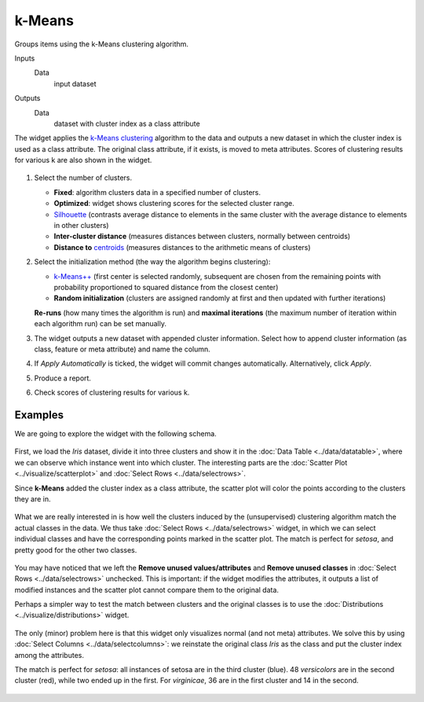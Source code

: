 k-Means
=======

Groups items using the k-Means clustering algorithm.

Inputs
    Data
        input dataset

Outputs
    Data
        dataset with cluster index as a class attribute


The widget applies the `k-Means clustering <https://en.wikipedia.org/wiki/K-means_clustering>`_
algorithm to the data and outputs a new dataset in which the cluster
index is used as a class attribute. The original class attribute, if it
exists, is moved to meta attributes. Scores of clustering results for
various k are also shown in the widget.

.. figure:: images/kMeans-stamped.png

1. Select the number of clusters.

   -  **Fixed**: algorithm clusters data in a specified number of
      clusters.
   -  **Optimized**: widget shows clustering scores for the selected
      cluster range.
   -  `Silhouette <https://en.wikipedia.org/wiki/Silhouette_(clustering)>`_
      (contrasts average distance to elements in the same cluster with
      the average distance to elements in other clusters)
   -  **Inter-cluster distance** (measures distances between clusters,
      normally between centroids)
   -  **Distance to**
      `centroids <https://en.wikipedia.org/wiki/Centroid>`_ (measures
      distances to the arithmetic means of clusters)

2. Select the initialization method (the way the algorithm begins
   clustering):

   -  `k-Means++ <https://en.wikipedia.org/wiki/K-means%2B%2B>`_
      (first center is selected randomly, subsequent are chosen from the
      remaining points with probability proportioned to squared distance
      from the closest center)
   -  **Random initialization** (clusters are assigned randomly at first
      and then updated with further iterations)

   **Re-runs** (how many times the algorithm is run) and **maximal
   iterations** (the maximum number of iteration within each algorithm
   run) can be set manually.
3. The widget outputs a new dataset with appended cluster information.
   Select how to append cluster information (as class, feature or meta
   attribute) and name the column.
4. If *Apply Automatically* is ticked, the widget will commit changes
   automatically. Alternatively, click *Apply*.
5. Produce a report.
6. Check scores of clustering results for various k. 

Examples
--------

We are going to explore the widget with the following schema.

.. figure:: images/K-MeansClustering-Schema.png

First, we load the *Iris* dataset, divide it into three clusters and
show it in the :doc:`Data Table <../data/datatable>`, where we can observe which instance went into
which cluster. The interesting parts are the :doc:`Scatter Plot <../visualize/scatterplot>` and
:doc:`Select Rows <../data/selectrows>`.

Since **k-Means** added the cluster index as a class attribute, the scatter plot
will color the points according to the clusters they are in.

.. figure:: images/kMeans-Scatterplot.png

What we are really interested in is how well the clusters induced by the
(unsupervised) clustering algorithm match the actual classes in the
data. We thus take :doc:`Select Rows <../data/selectrows>` widget, in which we can select
individual classes and have the corresponding points marked in the
scatter plot. The match is perfect for *setosa*, and pretty good for the
other two classes.

.. figure:: images/K-MeansClustering-Example.png

You may have noticed that we left the **Remove unused
values/attributes** and **Remove unused classes** in :doc:`Select Rows <../data/selectrows>`
unchecked. This is important: if the widget modifies the attributes, it
outputs a list of modified instances and the scatter plot cannot compare
them to the original data.

Perhaps a simpler way to test the match between clusters and the
original classes is to use the  :doc:`Distributions <../visualize/distributions>` widget.

.. figure:: images/K-MeansClustering-Schema2.png

The only (minor) problem here is that this widget only visualizes
normal (and not meta) attributes. We solve this by using
:doc:`Select Columns <../data/selectcolumns>`: we reinstate the original class *Iris* as the class
and put the cluster index among the attributes.

The match is perfect for *setosa*: all instances of setosa are in the
third cluster (blue). 48 *versicolors* are in the second cluster (red),
while two ended up in the first. For *virginicae*, 36 are in the first
cluster and 14 in the second.

.. figure:: images/K-MeansClustering-Example2.png

